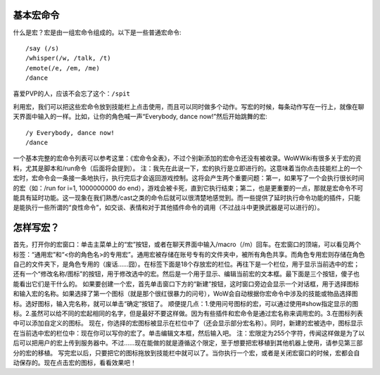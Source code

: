 .. _宏_基本宏命令:

基本宏命令
------------------------------------------------------------------------------
什么是宏？宏是由一组宏命令组成的。以下是一些普通宏命令::

    /say (/s)
    /whisper(/w, /talk, /t)
    /emote(/e, /em, /me)
    /dance

喜爱PVP的人，应该不会忘了这个：``/spit``

利用宏，我们可以把这些宏命令放到技能栏上点击使用，而且可以同时做多个动作。写宏的时候，每条动作写在一行上，就像在聊天界面中输入的一样。比如，让你的角色喊一声“Everybody, dance now!”然后开始跳舞的宏::

    /y Everybody, dance now!
    /dance

一个基本完整的宏命令列表可以参考这里：《宏命令全表》，不过个别新添加的宏命令还没有被收录。WoWWiki有很多关于宏的资料，尤其是脚本和/run命令（后面将会提到）。 注：我先在此说一下，宏的执行是立即进行的。这意味着当你点击技能栏上的一个宏时，宏命令会一条接一条地执行，执行完后才会返回游戏控制。这将会产生两个重要问题：第一，如果写了一个会执行很长时间的宏（如：/run for i=1, 1000000000 do end），游戏会被卡死，直到它执行结束；第二，也是更重要的一点，那就是宏命令不可能具有延时功能。这一现象在我们熟悉/cast之类的命令后就可以很清楚地感觉到。而一些提供了延时执行命令功能的插件，只能是能执行一些所谓的“良性命令”，如交谈、表情和对于其他插件命令的调用（不过战斗中更换武器是可以进行的）。


怎样写宏？
------------------------------------------------------------------------------
首先，打开你的宏窗口：单击主菜单上的“宏”按钮，或者在聊天界面中输入/macro（/m）回车。在宏窗口的顶端，可以看见两个标签：“通用宏”和“<你的角色名>的专用宏”。通用宏被存储在账号专有的文件夹中，被所有角色共享。而角色专用宏则存储在角色自己的文件夹下，是角色专用的（废话……囧）。在标签下面是18个存放宏的栏位。再往下是一个栏位，用于显示当前选中的宏；还有一个“修改名称/图标”的按钮，用于修改选中的宏。然后是一个用于显示、编辑当前宏的文本框。最下面是三个按钮，傻子也能看出它们是干什么的。 如果要创建一个宏，首先单击窗口下方的“新建”按钮，这时窗口旁边会显示一个对话框，用于选择图标和输入宏的名称。如果选择了第一个图标（就是那个很红很暴力的问号），WoW会自动根据你宏命令中涉及的技能或物品选择图标。选好图标，输入完名称，就可以单击“确定”按钮了。 顺便提几点：1.使用问号图标的宏，可以通过使用#show指定显示的图标。2.虽然可以给不同的宏起相同的名字，但是最好不要这样做。因为有些插件和宏命令是通过宏名称来调用宏的。3.在图标列表中可以添加自定义的图标。 现在，你选择的宏图标被显示在栏位中了（还会显示部分宏名称）。同时，新建的宏被选中，图标显示在当前选中宏的栏位中：现在你可以写你的宏了。单击编辑文本框，然后输入吧。 注：宏限定为255个字符，传闻这样做是为了以后可以把用户的宏上传到服务器中。不过……现在能做的就是遵循这个限定，至于想要把宏移植到其他机器上使用，请参见第三部分的宏的移植。 写完宏以后，只要把它的图标拖放到技能栏中就可以了。当你执行一个宏，或者是关闭宏窗口的时候，宏都会自动保存的。现在点击宏的图标，看看效果吧！

